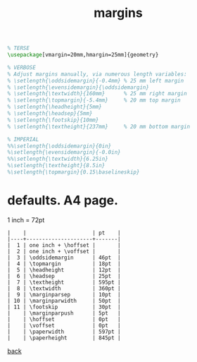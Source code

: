 #+title: margins
#+options: num:nil ^:nil creator:nil author:nil timestamp:nil

#+BEGIN_SRC tex
  % TERSE
  \usepackage[vmargin=20mm,hmargin=25mm]{geometry}

  % VERBOSE
  % Adjust margins manually, via numerous length variables:
  % \setlength{\oddsidemargin}{-0.4mm} % 25 mm left margin
  % \setlength{\evensidemargin}{\oddsidemargin}
  % \setlength{\textwidth}{160mm}      % 25 mm right margin
  % \setlength{\topmargin}{-5.4mm}     % 20 mm top margin
  % \setlength{\headheight}{5mm} 
  % \setlength{\headsep}{5mm}
  % \setlength{\footskip}{10mm} 
  % \setlength{\textheight}{237mm}     % 20 mm bottom margin

  % IMPERIAL
  %%\setlength{\oddsidemargin}{0in}
  %\setlength{\evensidemargin}{-0.0in}
  %%\setlength{\textwidth}{6.25in}
  %\setlength{\textheight}{8.5in}
  %\setlength{\topmargin}{0.15\baselineskip}
#+END_SRC

* defaults. A4 page.

1 inch = 72pt

#+BEGIN_EXAMPLE
  |    |                     | pt    |
  |----+---------------------+-------|
  |  1 | one inch + \hoffset |       |
  |  2 | one inch + \voffset |       |
  |  3 | \oddsidemargin      | 46pt  |
  |  4 | \topmargin          | 18pt  |
  |  5 | \headheight         | 12pt  |
  |  6 | \headsep            | 25pt  |
  |  7 | \textheight         | 595pt |
  |  8 | \textwidth          | 360pt |
  |  9 | \marginparsep       | 10pt  |
  | 10 | \marginparwidth     | 50pt  |
  | 11 | \footskip           | 30pt  |
  |    | \marginparpush      | 5pt   |
  |    | \hoffset            | 0pt   |
  |    | \voffset            | 0pt   |
  |    | \paperwidth         | 597pt |
  |    | \paperheight        | 845pt |
#+END_EXAMPLE

[[file:../latex.html][back]]
